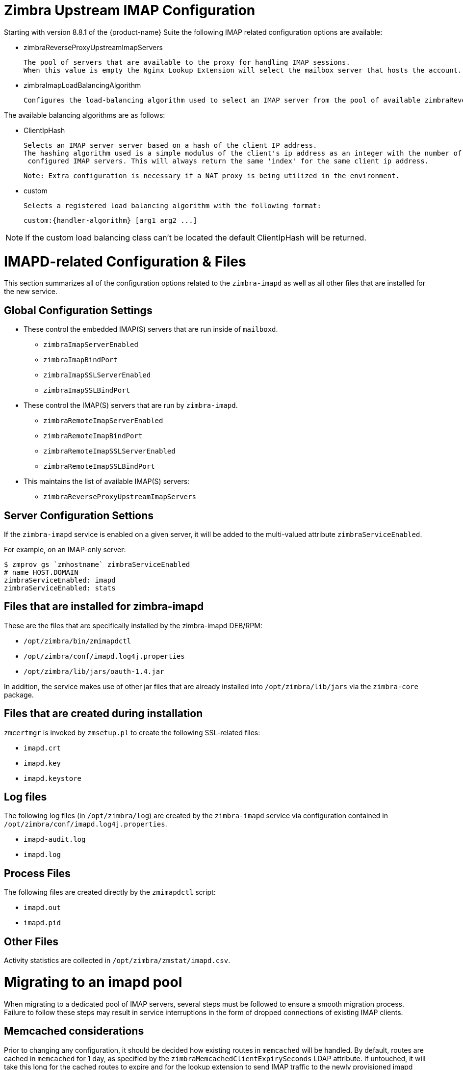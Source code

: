 = Zimbra Upstream IMAP Configuration

:toc:

Starting with version 8.8.1 of the {product-name} Suite the following
IMAP related configuration options are available:

* zimbraReverseProxyUpstreamImapServers

  The pool of servers that are available to the proxy for handling IMAP sessions.
  When this value is empty the Nginx Lookup Extension will select the mailbox server that hosts the account.

*  zimbraImapLoadBalancingAlgorithm

  Configures the load-balancing algorithm used to select an IMAP server from the pool of available zimbraReverseProxyUpstreamImapServers.

The available balancing algorithms are as follows:

* ClientIpHash

  Selects an IMAP server server based on a hash of the client IP address.
  The hashing algorithm used is a simple modulus of the client's ip address as an integer with the number of
   configured IMAP servers. This will always return the same 'index' for the same client ip address.

   Note: Extra configuration is necessary if a NAT proxy is being utilized in the environment.

* custom

  Selects a registered load balancing algorithm with the following format:

      custom:{handler-algorithm} [arg1 arg2 ...]

[NOTE]
If the custom load balancing class can't be located the default
ClientIpHash will be returned.

= IMAPD-related Configuration & Files

This section summarizes all of the configuration options related to
the `zimbra-imapd` as well as all other files that are installed for
the new service.

== Global Configuration Settings

* These control the embedded IMAP(S) servers that are run inside of
  `mailboxd`.
** `zimbraImapServerEnabled`
** `zimbraImapBindPort`
** `zimbraImapSSLServerEnabled`
** `zimbraImapSSLBindPort`
* These control the IMAP(S) servers that are run by `zimbra-imapd`.
** `zimbraRemoteImapServerEnabled`
** `zimbraRemoteImapBindPort`
** `zimbraRemoteImapSSLServerEnabled`
** `zimbraRemoteImapSSLBindPort`
* This maintains the list of available IMAP(S) servers:
** `zimbraReverseProxyUpstreamImapServers`

== Server Configuration Settions

If the `zimbra-imapd` service is enabled on a given server, it will be added to
the multi-valued attribute `zimbraServiceEnabled`.

For example, on an IMAP-only server:

[EXAMPLE]
----
$ zmprov gs `zmhostname` zimbraServiceEnabled
# name HOST.DOMAIN
zimbraServiceEnabled: imapd
zimbraServiceEnabled: stats
----

== Files that are installed for zimbra-imapd

These are the files that are specifically installed by the
zimbra-imapd DEB/RPM:

* `/opt/zimbra/bin/zmimapdctl`
* `/opt/zimbra/conf/imapd.log4j.properties`
* `/opt/zimbra/lib/jars/oauth-1.4.jar`

In addition, the service makes use of other jar files that are already
installed into `/opt/zimbra/lib/jars` via the `zimbra-core` package.

== Files that are created during installation

`zmcertmgr` is invoked by `zmsetup.pl` to create the following
SSL-related files:

* `imapd.crt`
* `imapd.key`
* `imapd.keystore`

== Log files

The following log files (in `/opt/zimbra/log`) are created by the
`zimbra-imapd` service via configuration contained in
`/opt/zimbra/conf/imapd.log4j.properties`.

* `imapd-audit.log`
* `imapd.log`


== Process Files

The following files are created directly by the `zmimapdctl` script:

* `imapd.out`
* `imapd.pid`

== Other Files

Activity statistics are collected in `/opt/zimbra/zmstat/imapd.csv`.


= Migrating to an imapd pool

When migrating to a dedicated pool of IMAP servers, several steps must
be followed to ensure a smooth migration process. Failure to follow
these steps may result in service interruptions in the form of dropped
connections of existing IMAP clients.

== Memcached considerations

Prior to changing any configuration, it should be decided how existing
routes in `memcached` will be handled. By default, routes are cached in
`memcached` for 1 day, as specified by the
`zimbraMemcachedClientExpirySeconds` LDAP attribute. If untouched, it
will take this long for the cached routes to expire and for the lookup
extension to send IMAP traffic to the newly provisioned imapd
servers. There are two things that can be done to change this
behavior:

1. Flush `memcached` after the imapd pool configuration is
complete. This will cause all existing IMAP sessions to be restarted
on the new servers.
2. One day prior to switching to the imapd pool, modify the value
`zimbraMemcachedClientExpirySeconds` of to a shorter interval, such as
30 minutes, and reload the `memcached` configuration with the command
`zmprov rmcc all`. Doing so will allow embedded IMAP to be turned off
within a shorter timeframe without risking service interruptions.

== Migration steps

1. Set up the pool of imapd servers. This pool should be sized
appropriately to accommodate expected IMAP traffic levels. It is
recommended that you test each server to ensure that it is functioning
correctly; this can be done via command line with openssl, or by
configuring an existing IMAP client to point directly at the
server. These servers should not be listed in the
`zimbraReverseProxyUpstreamImapServers` attribute yet.
2. (optional) Specify a load-balancing algorithm using the
`zimbraImapLoadBalancingAlgorithm` attribute. The default is
`ClientIPHash`.  If custom load-balancing algorithms are written,
they can be specified as well.
3. Add the imapd servers to `zimbraReverseProxyUpstreamImapServers`:
+
----
zmprov mcf +zimbraReverseProxyUpstreamImapServers <server1> \
  +zimbraReverseProxyUpstreamImapServers <server2> \
 ...
----
[NOTE]
In an upgrade scenario values MUST BE assigned to `zimbraReverseProxyUpstreamImapServers` at the server level until all mailbox servers have been updated.
+
4. Flush the config cache on lookup servers: `zmprov -a fc config`
5. If `zimbraMemcachedClientExpirySeconds` was decreased prior to this
change, wait the corresponding amount of time for the existing routes
to expire. This will allow routes in memcached to switch over to the
new routes. Otherwise, flush memcached manually. It is recommended
that this be done outside peak hours if possible.
6. Set `zimbraImapServerEnabled` And `zimbraImapSSLServerEnabled` to
`FALSE` at the global config level:
+
----
zmprov mcf zimbraImapServerEnabled FALSE
zmprov mcf zimbraImapSSLServerEnabled FALSE
----
[NOTE] If these settings were overridden at the at the server level,
you will need to modify them on the mailbox servers via `zmprov ms <server>..`
+
7. Reset `zimbraMemcachedClientExpirySeconds` to the original value if
necessary.
